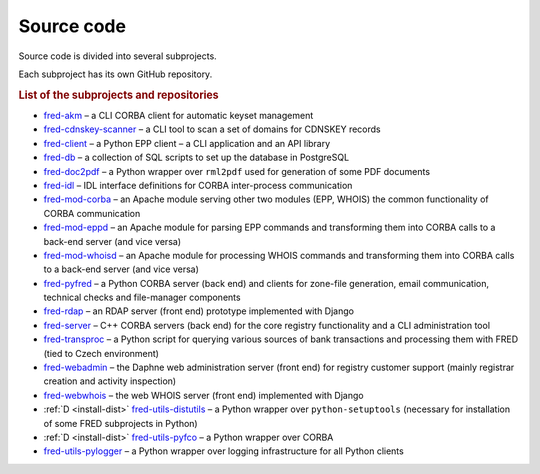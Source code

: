 
.. _FRED-Arch-Source:

Source code
===========

Source code is divided into several subprojects.

Each subproject has its own GitHub repository.

.. rubric:: List of the subprojects and repositories

* `fred-akm <https://www.github.com/CZ-NIC/fred-akm.git>`_
  – a CLI CORBA client for automatic keyset management
* `fred-cdnskey-scanner <https://www.github.com/CZ-NIC/fred-cdnskey-scanner.git>`_
  – a CLI tool to scan a set of domains for CDNSKEY records
* `fred-client <https://www.github.com/CZ-NIC/fred-client.git>`_
  – a Python EPP client – a CLI application and an API library
* `fred-db <https://www.github.com/CZ-NIC/fred-db.git>`_
  – a collection of SQL scripts to set up the database in PostgreSQL
* `fred-doc2pdf <https://www.github.com/CZ-NIC/fred-doc2pdf.git>`_
  – a Python wrapper over ``rml2pdf`` used for generation of some PDF documents
* `fred-idl <https://www.github.com/CZ-NIC/fred-idl.git>`_
  – IDL interface definitions for CORBA inter-process communication
* `fred-mod-corba <https://www.github.com/CZ-NIC/fred-mod-corba.git>`_
  – an Apache module serving other two modules (EPP, WHOIS) the common functionality of CORBA communication
* `fred-mod-eppd <https://www.github.com/CZ-NIC/fred-mod-eppd.git>`_
  – an Apache module for parsing EPP commands and transforming them into CORBA calls to a back-end server (and vice versa)
* `fred-mod-whoisd <https://www.github.com/CZ-NIC/fred-mod-whoisd.git>`_
  – an Apache module for processing WHOIS commands and transforming them into CORBA calls to a back-end server (and vice versa)
* `fred-pyfred <https://www.github.com/CZ-NIC/fred-pyfred.git>`_
  – a Python CORBA server (back end) and clients for zone-file generation, email communication, technical checks and file-manager components
* `fred-rdap <https://www.github.com/CZ-NIC/fred-rdap.git>`_
  – an RDAP server (front end) prototype implemented with Django
* `fred-server <https://www.github.com/CZ-NIC/fred-server.git>`_
  – C++ CORBA servers (back end) for the core registry functionality and a CLI administration tool
* `fred-transproc <https://www.github.com/CZ-NIC/fred-transproc.git>`_
  – a Python script for querying various sources of bank transactions and processing them with FRED (tied to Czech environment)
* `fred-webadmin <https://www.github.com/CZ-NIC/fred-webadmin.git>`_
  – the Daphne web administration server (front end) for registry customer support (mainly registrar creation and activity inspection)
* `fred-webwhois <https://www.github.com/CZ-NIC/fred-webwhois.git>`_
  – the web WHOIS server (front end) implemented with Django

* :ref:`D <install-dist>` `fred-utils-distutils <https://www.github.com/CZ-NIC/fred-utils-distutils.git>`_
  – a Python wrapper over ``python-setuptools`` (necessary for installation of some FRED subprojects in Python)
* :ref:`D <install-dist>` `fred-utils-pyfco <https://www.github.com/CZ-NIC/fred-utils-pyfco.git>`_
  – a Python wrapper over CORBA
* `fred-utils-pylogger <https://www.github.com/CZ-NIC/fred-utils-pylogger.git>`_
  – a Python wrapper over logging infrastructure for all Python clients
